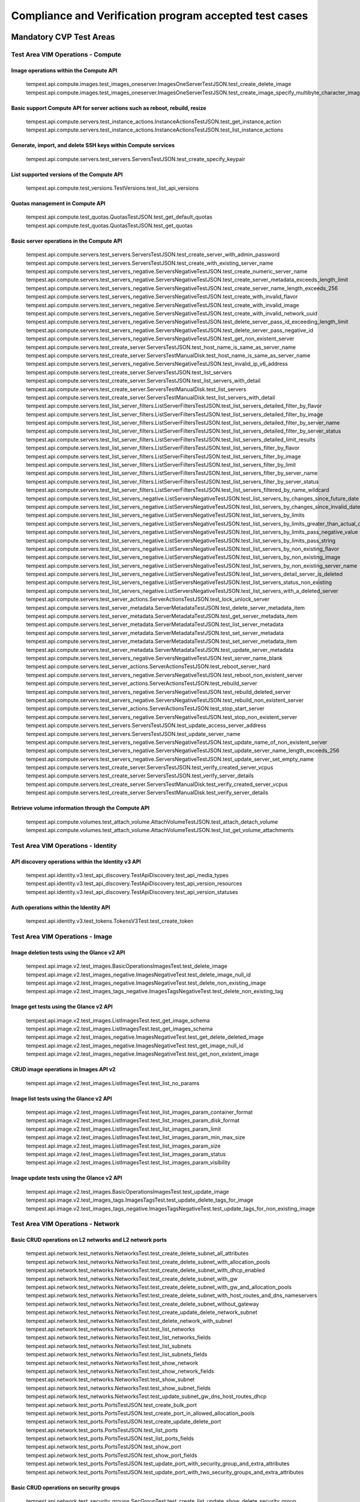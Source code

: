 .. This work is lit_snapshots_list_details_with_paramsensed under a Creative Commons Attribution 4.0 International License.
.. http://creativecommons.org/licenses/by/4.0
.. (c) Ericsson AB

=======================================================
Compliance and Verification program accepted test cases
=======================================================

  .. toctree::
     :maxdepth: 2


Mandatory CVP Test Areas
========================

----------------------------------
Test Area VIM Operations - Compute
----------------------------------

Image operations within the Compute API
---------------------------------------

  tempest.api.compute.images.test_images_oneserver.ImagesOneServerTestJSON.test_create_delete_image
  tempest.api.compute.images.test_images_oneserver.ImagesOneServerTestJSON.test_create_image_specify_multibyte_character_image_name


Basic support Compute API for server actions such as reboot, rebuild, resize
----------------------------------------------------------------------------

  tempest.api.compute.servers.test_instance_actions.InstanceActionsTestJSON.test_get_instance_action
  tempest.api.compute.servers.test_instance_actions.InstanceActionsTestJSON.test_list_instance_actions


Generate, import, and delete SSH keys within Compute services
-------------------------------------------------------------

  tempest.api.compute.servers.test_servers.ServersTestJSON.test_create_specify_keypair


List supported versions of the Compute API
------------------------------------------

  tempest.api.compute.test_versions.TestVersions.test_list_api_versions


Quotas management in Compute API
--------------------------------

  tempest.api.compute.test_quotas.QuotasTestJSON.test_get_default_quotas
  tempest.api.compute.test_quotas.QuotasTestJSON.test_get_quotas


Basic server operations in the Compute API
------------------------------------------

  tempest.api.compute.servers.test_servers.ServersTestJSON.test_create_server_with_admin_password
  tempest.api.compute.servers.test_servers.ServersTestJSON.test_create_with_existing_server_name
  tempest.api.compute.servers.test_servers_negative.ServersNegativeTestJSON.test_create_numeric_server_name
  tempest.api.compute.servers.test_servers_negative.ServersNegativeTestJSON.test_create_server_metadata_exceeds_length_limit
  tempest.api.compute.servers.test_servers_negative.ServersNegativeTestJSON.test_create_server_name_length_exceeds_256
  tempest.api.compute.servers.test_servers_negative.ServersNegativeTestJSON.test_create_with_invalid_flavor
  tempest.api.compute.servers.test_servers_negative.ServersNegativeTestJSON.test_create_with_invalid_image
  tempest.api.compute.servers.test_servers_negative.ServersNegativeTestJSON.test_create_with_invalid_network_uuid
  tempest.api.compute.servers.test_servers_negative.ServersNegativeTestJSON.test_delete_server_pass_id_exceeding_length_limit
  tempest.api.compute.servers.test_servers_negative.ServersNegativeTestJSON.test_delete_server_pass_negative_id
  tempest.api.compute.servers.test_servers_negative.ServersNegativeTestJSON.test_get_non_existent_server
  tempest.api.compute.servers.test_create_server.ServersTestJSON.test_host_name_is_same_as_server_name
  tempest.api.compute.servers.test_create_server.ServersTestManualDisk.test_host_name_is_same_as_server_name
  tempest.api.compute.servers.test_servers_negative.ServersNegativeTestJSON.test_invalid_ip_v6_address
  tempest.api.compute.servers.test_create_server.ServersTestJSON.test_list_servers
  tempest.api.compute.servers.test_create_server.ServersTestJSON.test_list_servers_with_detail
  tempest.api.compute.servers.test_create_server.ServersTestManualDisk.test_list_servers
  tempest.api.compute.servers.test_create_server.ServersTestManualDisk.test_list_servers_with_detail
  tempest.api.compute.servers.test_list_server_filters.ListServerFiltersTestJSON.test_list_servers_detailed_filter_by_flavor
  tempest.api.compute.servers.test_list_server_filters.ListServerFiltersTestJSON.test_list_servers_detailed_filter_by_image
  tempest.api.compute.servers.test_list_server_filters.ListServerFiltersTestJSON.test_list_servers_detailed_filter_by_server_name
  tempest.api.compute.servers.test_list_server_filters.ListServerFiltersTestJSON.test_list_servers_detailed_filter_by_server_status
  tempest.api.compute.servers.test_list_server_filters.ListServerFiltersTestJSON.test_list_servers_detailed_limit_results
  tempest.api.compute.servers.test_list_server_filters.ListServerFiltersTestJSON.test_list_servers_filter_by_flavor
  tempest.api.compute.servers.test_list_server_filters.ListServerFiltersTestJSON.test_list_servers_filter_by_image
  tempest.api.compute.servers.test_list_server_filters.ListServerFiltersTestJSON.test_list_servers_filter_by_limit
  tempest.api.compute.servers.test_list_server_filters.ListServerFiltersTestJSON.test_list_servers_filter_by_server_name
  tempest.api.compute.servers.test_list_server_filters.ListServerFiltersTestJSON.test_list_servers_filter_by_server_status
  tempest.api.compute.servers.test_list_server_filters.ListServerFiltersTestJSON.test_list_servers_filtered_by_name_wildcard
  tempest.api.compute.servers.test_list_servers_negative.ListServersNegativeTestJSON.test_list_servers_by_changes_since_future_date
  tempest.api.compute.servers.test_list_servers_negative.ListServersNegativeTestJSON.test_list_servers_by_changes_since_invalid_date
  tempest.api.compute.servers.test_list_servers_negative.ListServersNegativeTestJSON.test_list_servers_by_limits
  tempest.api.compute.servers.test_list_servers_negative.ListServersNegativeTestJSON.test_list_servers_by_limits_greater_than_actual_count
  tempest.api.compute.servers.test_list_servers_negative.ListServersNegativeTestJSON.test_list_servers_by_limits_pass_negative_value
  tempest.api.compute.servers.test_list_servers_negative.ListServersNegativeTestJSON.test_list_servers_by_limits_pass_string
  tempest.api.compute.servers.test_list_servers_negative.ListServersNegativeTestJSON.test_list_servers_by_non_existing_flavor
  tempest.api.compute.servers.test_list_servers_negative.ListServersNegativeTestJSON.test_list_servers_by_non_existing_image
  tempest.api.compute.servers.test_list_servers_negative.ListServersNegativeTestJSON.test_list_servers_by_non_existing_server_name
  tempest.api.compute.servers.test_list_servers_negative.ListServersNegativeTestJSON.test_list_servers_detail_server_is_deleted
  tempest.api.compute.servers.test_list_servers_negative.ListServersNegativeTestJSON.test_list_servers_status_non_existing
  tempest.api.compute.servers.test_list_servers_negative.ListServersNegativeTestJSON.test_list_servers_with_a_deleted_server
  tempest.api.compute.servers.test_server_actions.ServerActionsTestJSON.test_lock_unlock_server
  tempest.api.compute.servers.test_server_metadata.ServerMetadataTestJSON.test_delete_server_metadata_item
  tempest.api.compute.servers.test_server_metadata.ServerMetadataTestJSON.test_get_server_metadata_item
  tempest.api.compute.servers.test_server_metadata.ServerMetadataTestJSON.test_list_server_metadata
  tempest.api.compute.servers.test_server_metadata.ServerMetadataTestJSON.test_set_server_metadata
  tempest.api.compute.servers.test_server_metadata.ServerMetadataTestJSON.test_set_server_metadata_item
  tempest.api.compute.servers.test_server_metadata.ServerMetadataTestJSON.test_update_server_metadata
  tempest.api.compute.servers.test_servers_negative.ServersNegativeTestJSON.test_server_name_blank
  tempest.api.compute.servers.test_server_actions.ServerActionsTestJSON.test_reboot_server_hard
  tempest.api.compute.servers.test_servers_negative.ServersNegativeTestJSON.test_reboot_non_existent_server
  tempest.api.compute.servers.test_server_actions.ServerActionsTestJSON.test_rebuild_server
  tempest.api.compute.servers.test_servers_negative.ServersNegativeTestJSON.test_rebuild_deleted_server
  tempest.api.compute.servers.test_servers_negative.ServersNegativeTestJSON.test_rebuild_non_existent_server
  tempest.api.compute.servers.test_server_actions.ServerActionsTestJSON.test_stop_start_server
  tempest.api.compute.servers.test_servers_negative.ServersNegativeTestJSON.test_stop_non_existent_server
  tempest.api.compute.servers.test_servers.ServersTestJSON.test_update_access_server_address
  tempest.api.compute.servers.test_servers.ServersTestJSON.test_update_server_name
  tempest.api.compute.servers.test_servers_negative.ServersNegativeTestJSON.test_update_name_of_non_existent_server
  tempest.api.compute.servers.test_servers_negative.ServersNegativeTestJSON.test_update_server_name_length_exceeds_256
  tempest.api.compute.servers.test_servers_negative.ServersNegativeTestJSON.test_update_server_set_empty_name
  tempest.api.compute.servers.test_create_server.ServersTestJSON.test_verify_created_server_vcpus
  tempest.api.compute.servers.test_create_server.ServersTestJSON.test_verify_server_details
  tempest.api.compute.servers.test_create_server.ServersTestManualDisk.test_verify_created_server_vcpus
  tempest.api.compute.servers.test_create_server.ServersTestManualDisk.test_verify_server_details


Retrieve volume information through the Compute API
---------------------------------------------------

  tempest.api.compute.volumes.test_attach_volume.AttachVolumeTestJSON.test_attach_detach_volume
  tempest.api.compute.volumes.test_attach_volume.AttachVolumeTestJSON.test_list_get_volume_attachments



-----------------------------------
Test Area VIM Operations - Identity
-----------------------------------

API discovery operations within the Identity v3 API
---------------------------------------------------

  tempest.api.identity.v3.test_api_discovery.TestApiDiscovery.test_api_media_types
  tempest.api.identity.v3.test_api_discovery.TestApiDiscovery.test_api_version_resources
  tempest.api.identity.v3.test_api_discovery.TestApiDiscovery.test_api_version_statuses


Auth operations within the Identity API
---------------------------------------

  tempest.api.identity.v3.test_tokens.TokensV3Test.test_create_token


--------------------------------
Test Area VIM Operations - Image
--------------------------------

Image deletion tests using the Glance v2 API
--------------------------------------------

  tempest.api.image.v2.test_images.BasicOperationsImagesTest.test_delete_image
  tempest.api.image.v2.test_images_negative.ImagesNegativeTest.test_delete_image_null_id
  tempest.api.image.v2.test_images_negative.ImagesNegativeTest.test_delete_non_existing_image
  tempest.api.image.v2.test_images_tags_negative.ImagesTagsNegativeTest.test_delete_non_existing_tag


Image get tests using the Glance v2 API
---------------------------------------

  tempest.api.image.v2.test_images.ListImagesTest.test_get_image_schema
  tempest.api.image.v2.test_images.ListImagesTest.test_get_images_schema
  tempest.api.image.v2.test_images_negative.ImagesNegativeTest.test_get_delete_deleted_image
  tempest.api.image.v2.test_images_negative.ImagesNegativeTest.test_get_image_null_id
  tempest.api.image.v2.test_images_negative.ImagesNegativeTest.test_get_non_existent_image


CRUD image operations in Images API v2
--------------------------------------

  tempest.api.image.v2.test_images.ListImagesTest.test_list_no_params


Image list tests using the Glance v2 API
----------------------------------------

  tempest.api.image.v2.test_images.ListImagesTest.test_list_images_param_container_format
  tempest.api.image.v2.test_images.ListImagesTest.test_list_images_param_disk_format
  tempest.api.image.v2.test_images.ListImagesTest.test_list_images_param_limit
  tempest.api.image.v2.test_images.ListImagesTest.test_list_images_param_min_max_size
  tempest.api.image.v2.test_images.ListImagesTest.test_list_images_param_size
  tempest.api.image.v2.test_images.ListImagesTest.test_list_images_param_status
  tempest.api.image.v2.test_images.ListImagesTest.test_list_images_param_visibility


Image update tests using the Glance v2 API
------------------------------------------

  tempest.api.image.v2.test_images.BasicOperationsImagesTest.test_update_image
  tempest.api.image.v2.test_images_tags.ImagesTagsTest.test_update_delete_tags_for_image
  tempest.api.image.v2.test_images_tags_negative.ImagesTagsNegativeTest.test_update_tags_for_non_existing_image


----------------------------------
Test Area VIM Operations - Network
----------------------------------

Basic CRUD operations on L2 networks and L2 network ports
---------------------------------------------------------

  tempest.api.network.test_networks.NetworksTest.test_create_delete_subnet_all_attributes
  tempest.api.network.test_networks.NetworksTest.test_create_delete_subnet_with_allocation_pools
  tempest.api.network.test_networks.NetworksTest.test_create_delete_subnet_with_dhcp_enabled
  tempest.api.network.test_networks.NetworksTest.test_create_delete_subnet_with_gw
  tempest.api.network.test_networks.NetworksTest.test_create_delete_subnet_with_gw_and_allocation_pools
  tempest.api.network.test_networks.NetworksTest.test_create_delete_subnet_with_host_routes_and_dns_nameservers
  tempest.api.network.test_networks.NetworksTest.test_create_delete_subnet_without_gateway
  tempest.api.network.test_networks.NetworksTest.test_create_update_delete_network_subnet
  tempest.api.network.test_networks.NetworksTest.test_delete_network_with_subnet
  tempest.api.network.test_networks.NetworksTest.test_list_networks
  tempest.api.network.test_networks.NetworksTest.test_list_networks_fields
  tempest.api.network.test_networks.NetworksTest.test_list_subnets
  tempest.api.network.test_networks.NetworksTest.test_list_subnets_fields
  tempest.api.network.test_networks.NetworksTest.test_show_network
  tempest.api.network.test_networks.NetworksTest.test_show_network_fields
  tempest.api.network.test_networks.NetworksTest.test_show_subnet
  tempest.api.network.test_networks.NetworksTest.test_show_subnet_fields
  tempest.api.network.test_networks.NetworksTest.test_update_subnet_gw_dns_host_routes_dhcp
  tempest.api.network.test_ports.PortsTestJSON.test_create_bulk_port
  tempest.api.network.test_ports.PortsTestJSON.test_create_port_in_allowed_allocation_pools
  tempest.api.network.test_ports.PortsTestJSON.test_create_update_delete_port
  tempest.api.network.test_ports.PortsTestJSON.test_list_ports
  tempest.api.network.test_ports.PortsTestJSON.test_list_ports_fields
  tempest.api.network.test_ports.PortsTestJSON.test_show_port
  tempest.api.network.test_ports.PortsTestJSON.test_show_port_fields
  tempest.api.network.test_ports.PortsTestJSON.test_update_port_with_security_group_and_extra_attributes
  tempest.api.network.test_ports.PortsTestJSON.test_update_port_with_two_security_groups_and_extra_attributes


Basic CRUD operations on security groups
----------------------------------------

  tempest.api.network.test_security_groups.SecGroupTest.test_create_list_update_show_delete_security_group
  tempest.api.network.test_security_groups.SecGroupTest.test_create_security_group_rule_with_additional_args
  tempest.api.network.test_security_groups.SecGroupTest.test_create_security_group_rule_with_icmp_type_code
  tempest.api.network.test_security_groups.SecGroupTest.test_create_security_group_rule_with_protocol_integer_value
  tempest.api.network.test_security_groups.SecGroupTest.test_create_security_group_rule_with_remote_group_id
  tempest.api.network.test_security_groups.SecGroupTest.test_create_security_group_rule_with_remote_ip_prefix
  tempest.api.network.test_security_groups.SecGroupTest.test_create_show_delete_security_group_rule
  tempest.api.network.test_security_groups.SecGroupTest.test_list_security_groups
  tempest.api.network.test_security_groups_negative.NegativeSecGroupTest.test_create_additional_default_security_group_fails
  tempest.api.network.test_security_groups_negative.NegativeSecGroupTest.test_create_duplicate_security_group_rule_fails
  tempest.api.network.test_security_groups_negative.NegativeSecGroupTest.test_create_security_group_rule_with_bad_ethertype
  tempest.api.network.test_security_groups_negative.NegativeSecGroupTest.test_create_security_group_rule_with_bad_protocol
  tempest.api.network.test_security_groups_negative.NegativeSecGroupTest.test_create_security_group_rule_with_bad_remote_ip_prefix
  tempest.api.network.test_security_groups_negative.NegativeSecGroupTest.test_create_security_group_rule_with_invalid_ports
  tempest.api.network.test_security_groups_negative.NegativeSecGroupTest.test_create_security_group_rule_with_non_existent_remote_groupid
  tempest.api.network.test_security_groups_negative.NegativeSecGroupTest.test_create_security_group_rule_with_non_existent_security_group
  tempest.api.network.test_security_groups_negative.NegativeSecGroupTest.test_delete_non_existent_security_group
  tempest.api.network.test_security_groups_negative.NegativeSecGroupTest.test_show_non_existent_security_group
  tempest.api.network.test_security_groups_negative.NegativeSecGroupTest.test_show_non_existent_security_group_rule


---------------------------------
Test Area VIM Operations - Volume
---------------------------------

Volume attach and detach operations with the Cinder v2 API
----------------------------------------------------------

  tempest.api.volume.test_volumes_actions.VolumesV2ActionsTest.test_attach_detach_volume_to_instance
  tempest.api.volume.test_volumes_actions.VolumesV2ActionsTest.test_get_volume_attachment
  tempest.api.volume.test_volumes_negative.VolumesV2NegativeTest.test_attach_volumes_with_nonexistent_volume_id
  tempest.api.volume.test_volumes_negative.VolumesV2NegativeTest.test_detach_volumes_with_invalid_volume_id


Volume service availability zone operations with the Cinder v2 API
------------------------------------------------------------------

  tempest.api.volume.test_availability_zone.AvailabilityZoneV2TestJSON.test_get_availability_zone_list


Volume cloning operations with the Cinder v2 API
------------------------------------------------

  tempest.api.volume.test_volumes_get.VolumesV2GetTest.test_volume_create_get_update_delete_as_clone


Image copy-to-volume operations with the Cinder v2 API
------------------------------------------------------

  tempest.api.volume.test_volumes_actions.VolumesV2ActionsTest.test_volume_bootable
  tempest.api.volume.test_volumes_get.VolumesV2GetTest.test_volume_create_get_update_delete_from_image


Volume creation and deletion operations with the Cinder v2 API
--------------------------------------------------------------

  tempest.api.volume.test_volumes_get.VolumesV2GetTest.test_volume_create_get_update_delete
  tempest.api.volume.test_volumes_negative.VolumesV2NegativeTest.test_create_volume_with_invalid_size
  tempest.api.volume.test_volumes_negative.VolumesV2NegativeTest.test_create_volume_with_nonexistent_source_volid
  tempest.api.volume.test_volumes_negative.VolumesV2NegativeTest.test_create_volume_with_nonexistent_volume_type
  tempest.api.volume.test_volumes_negative.VolumesV2NegativeTest.test_create_volume_with_out_passing_size
  tempest.api.volume.test_volumes_negative.VolumesV2NegativeTest.test_create_volume_with_size_negative
  tempest.api.volume.test_volumes_negative.VolumesV2NegativeTest.test_create_volume_with_size_zero


Volume service extension listing operations with the Cinder v2 API
------------------------------------------------------------------

  tempest.api.volume.test_extensions.ExtensionsV2TestJSON.test_list_extensions


Volume GET operations with the Cinder v2 API
--------------------------------------------

  tempest.api.volume.test_volumes_negative.VolumesV2NegativeTest.test_get_invalid_volume_id
  tempest.api.volume.test_volumes_negative.VolumesV2NegativeTest.test_get_volume_without_passing_volume_id
  tempest.api.volume.test_volumes_negative.VolumesV2NegativeTest.test_volume_get_nonexistent_volume_id

Volume listing operations with the Cinder v2 API
------------------------------------------------

  tempest.api.volume.test_volumes_list.VolumesV2ListTestJSON.test_volume_list
  tempest.api.volume.test_volumes_list.VolumesV2ListTestJSON.test_volume_list_by_name
  tempest.api.volume.test_volumes_list.VolumesV2ListTestJSON.test_volume_list_details_by_name
  tempest.api.volume.test_volumes_list.VolumesV2ListTestJSON.test_volume_list_param_display_name_and_status
  tempest.api.volume.test_volumes_list.VolumesV2ListTestJSON.test_volume_list_with_detail_param_display_name_and_status
  tempest.api.volume.test_volumes_list.VolumesV2ListTestJSON.test_volume_list_with_detail_param_metadata
  tempest.api.volume.test_volumes_list.VolumesV2ListTestJSON.test_volume_list_with_details
  tempest.api.volume.test_volumes_list.VolumesV2ListTestJSON.test_volume_list_with_param_metadata
  tempest.api.volume.test_volumes_list.VolumesV2ListTestJSON.test_volumes_list_by_availability_zone
  tempest.api.volume.test_volumes_list.VolumesV2ListTestJSON.test_volumes_list_by_status
  tempest.api.volume.test_volumes_list.VolumesV2ListTestJSON.test_volumes_list_details_by_availability_zone
  tempest.api.volume.test_volumes_list.VolumesV2ListTestJSON.test_volumes_list_details_by_status
  tempest.api.volume.test_volumes_negative.VolumesV2NegativeTest.test_list_volumes_detail_with_invalid_status
  tempest.api.volume.test_volumes_negative.VolumesV2NegativeTest.test_list_volumes_detail_with_nonexistent_name
  tempest.api.volume.test_volumes_negative.VolumesV2NegativeTest.test_list_volumes_with_invalid_status
  tempest.api.volume.test_volumes_negative.VolumesV2NegativeTest.test_list_volumes_with_nonexistent_name
  tempest.api.volume.v2.test_volumes_list.VolumesV2ListTestJSON.test_volume_list_details_pagination
  tempest.api.volume.v2.test_volumes_list.VolumesV2ListTestJSON.test_volume_list_details_with_multiple_params
  tempest.api.volume.v2.test_volumes_list.VolumesV2ListTestJSON.test_volume_list_pagination


Volume metadata operations with the Cinder v2 API
-------------------------------------------------

  tempest.api.volume.test_volume_metadata.VolumesV2MetadataTest.test_create_get_delete_volume_metadata
  tempest.api.volume.test_volume_metadata.VolumesV2MetadataTest.test_update_volume_metadata_item


Verification of read-only status on volumes with the Cinder v2 API
------------------------------------------------------------------

  tempest.api.volume.test_volumes_actions.VolumesV2ActionsTest.test_volume_readonly_update


Volume reservation operations with the Cinder v2 API
----------------------------------------------------

  tempest.api.volume.test_volumes_actions.VolumesV2ActionsTest.test_reserve_unreserve_volume
  tempest.api.volume.test_volumes_negative.VolumesV2NegativeTest.test_reserve_volume_with_negative_volume_status
  tempest.api.volume.test_volumes_negative.VolumesV2NegativeTest.test_reserve_volume_with_nonexistent_volume_id
  tempest.api.volume.test_volumes_negative.VolumesV2NegativeTest.test_unreserve_volume_with_nonexistent_volume_id


Volume snapshot creation/deletion operations with the Cinder v2 API
-------------------------------------------------------------------

  tempest.api.volume.test_snapshot_metadata.SnapshotV2MetadataTestJSON.test_create_get_delete_snapshot_metadata
  tempest.api.volume.test_snapshot_metadata.SnapshotV2MetadataTestJSON.test_update_snapshot_metadata_item
  tempest.api.volume.test_volumes_negative.VolumesV2NegativeTest.test_create_volume_with_nonexistent_snapshot_id
  tempest.api.volume.test_volumes_negative.VolumesV2NegativeTest.test_delete_invalid_volume_id
  tempest.api.volume.test_volumes_negative.VolumesV2NegativeTest.test_delete_volume_without_passing_volume_id
  tempest.api.volume.test_volumes_negative.VolumesV2NegativeTest.test_volume_delete_nonexistent_volume_id
  tempest.api.volume.test_volumes_snapshots.VolumesV2SnapshotTestJSON.test_snapshot_create_get_list_update_delete
  tempest.api.volume.test_volumes_snapshots.VolumesV2SnapshotTestJSON.test_volume_from_snapshot
  tempest.api.volume.test_volumes_snapshots.VolumesV2SnapshotTestJSON.test_snapshots_list_details_with_params
  tempest.api.volume.test_volumes_snapshots.VolumesV2SnapshotTestJSON.test_snapshots_list_with_params
  tempest.api.volume.test_volumes_snapshots_negative.VolumesV2SnapshotNegativeTestJSON.test_create_snapshot_with_nonexistent_volume_id
  tempest.api.volume.test_volumes_snapshots_negative.VolumesV2SnapshotNegativeTestJSON.test_create_snapshot_without_passing_volume_id


Volume update operations with the Cinder v2 API
-----------------------------------------------

  tempest.api.volume.test_volumes_negative.VolumesV2NegativeTest.test_update_volume_with_empty_volume_id
  tempest.api.volume.test_volumes_negative.VolumesV2NegativeTest.test_update_volume_with_invalid_volume_id
  tempest.api.volume.test_volumes_negative.VolumesV2NegativeTest.test_update_volume_with_nonexistent_volume_id


Optional CVP Test Areas
========================


-----------------
Test Area BGP VPN
-----------------

  opnfv.sdnvpn.subnet_connectivity
  opnfv.sdnvpn.tenant separation
  opnfv.sdnvpn.router_association
